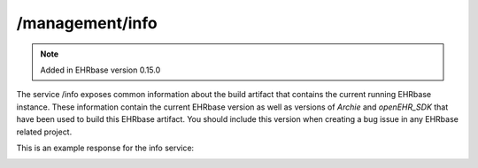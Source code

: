 *********************
/management/info
*********************

.. note:: Added in EHRbase version 0.15.0

The service /info exposes common information about the build artifact that contains the current
running EHRbase instance. These information contain the current EHRbase version as well as versions
of *Archie* and *openEHR_SDK* that have been used to build this EHRbase artifact. You should
include this version when creating a bug issue in any EHRbase related project.

This is an example response for the info service:

.. image:: ./images/management_info_example_response.png

